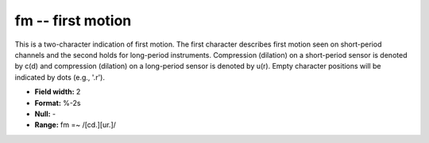 .. _Trace4.0-fm_attributes:

**fm** -- first motion
----------------------

This is a two-character indication of first
motion. The first character describes first motion seen on
short-period channels and the second holds for long-period
instruments. Compression (dilation) on a short-period
sensor is denoted by c(d) and compression (dilation) on a
long-period sensor is denoted by u(r). Empty character
positions will be indicated by dots (e.g., '.r').

* **Field width:** 2
* **Format:** %-2s
* **Null:** -
* **Range:** fm =~ /[cd.][ur.]/
